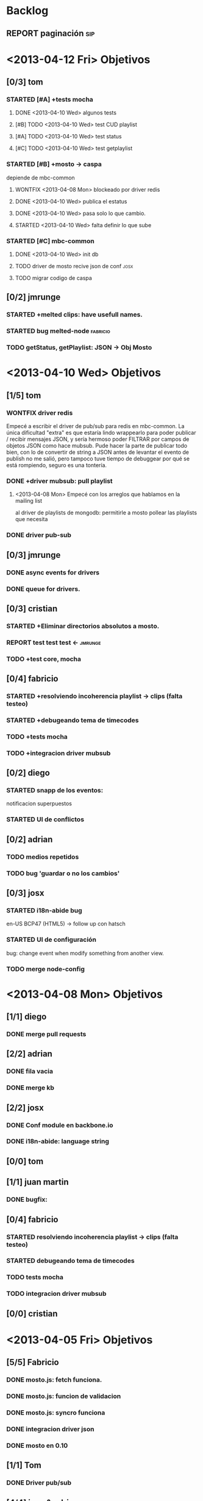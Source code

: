 #+TODO: TODO STARTED REPORT BUG KNOWNCAUSE | FIXED DONE WONTFIX

* Backlog
** REPORT paginación                                                   :sip:


* <2013-04-12 Fri> Objetivos
** [0/3] tom
*** STARTED [#A] +tests mocha
:LOGBOOK:
- State "STARTED"    from "TODO"       [2013-04-05 Fri 14:34]
:END:
**** DONE <2013-04-10 Wed> algunos tests

**** [#B] TODO <2013-04-10 Wed> test CUD playlist

**** [#A] TODO <2013-04-10 Wed> test status
**** [#C] TODO <2013-04-10 Wed> test getplaylist
*** STARTED [#B] +mosto -> caspa
depiende de mbc-common

**** WONTFIX <2013-04-08 Mon> blockeado por driver redis 
**** DONE <2013-04-10 Wed> publica el estatus
**** DONE <2013-04-10 Wed> pasa solo lo que cambio.
**** STARTED <2013-04-10 Wed> falta definir lo que sube

*** STARTED [#C] mbc-common
**** DONE <2013-04-10 Wed> init db
**** TODO driver de mosto recive json de conf                       :josx:
**** TODO migrar codigo de caspa

** [0/2] jmrunge
*** STARTED +melted clips: have usefull names. 
*** STARTED bug melted-node                                      :fabricio:

*** TODO getStatus, getPlaylist: JSON -> Obj Mosto

* <2013-04-10 Wed> Objetivos
** [1/5] tom
*** WONTFIX driver redis
CLOSED: [2013-04-10 Wed 14:42]
 Empecé a escribir el driver de pub/sub para redis en mbc-common. La
 única dificultad "extra" es que estaría lindo wrappearlo para poder
 publicar / recibir mensajes JSON, y sería hermoso poder FILTRAR por
 campos de objetos JSON como hace mubsub. Pude hacer la parte de
 publicar todo bien, con lo de convertir de string a JSON antes de
 levantar el evento de publish no me salió, pero tampoco tuve tiempo de
 debuggear por qué se está rompiendo, seguro es una tontería.

*** DONE +driver mubsub: pull playlist
**** <2013-04-08 Mon> Empecé con los arreglos que hablamos en la mailing list
al driver de playlists de mongodb: permitirle a mosto pollear las playlists
que necesita
*** DONE driver pub-sub
** [0/3] jmrunge
*** DONE async events for drivers
*** DONE queue for drivers.
** [0/3] cristian
*** STARTED +Eliminar directorios absolutos a mosto.
:LOGBOOK:
- State "STARTED"    from "DONE"       [2013-04-05 Fri 14:49]
:END:

*** REPORT test test test <-                                      :jmrunge:

*** TODO +test core, mocha
** [0/4] fabricio
*** STARTED +resolviendo incoherencia playlist -> clips (falta testeo)
:LOGBOOK:
- State "STARTED"    from "DONE"       [2013-04-05 Fri 14:37]
- State "DONE"       from "TODO"       [2013-04-05 Fri 14:36]
:END:
*** STARTED +debugeando tema de timecodes
:LOGBOOK:
- State "STARTED"    from "DONE"       [2013-04-05 Fri 14:37]
- State "DONE"       from "TODO"       [2013-04-05 Fri 14:36]
:END:
*** TODO +tests mocha
*** TODO +integracion driver mubsub

** [0/2] diego
*** STARTED snapp de los eventos:
notificacion superpuestos
:LOGBOOK:
- State "STARTED"    from "TODO"       [2013-04-05 Fri 14:19]
:END:
*** STARTED UI de conflictos
** [0/2] adrian
*** TODO medios repetidos
*** TODO bug 'guardar o no los cambios'

** [0/3] josx
*** STARTED i18n-abide bug
en-US BCP47 (HTML5)
-> follow up con hatsch

*** STARTED UI de configuración
bug: change event when modify something from another view.
*** TODO merge node-config


* <2013-04-08 Mon> Objetivos
** [1/1] diego
*** DONE merge pull requests
** [2/2] adrian
*** DONE fila vacia
*** DONE merge kb
:LOGBOOK:
- State "STARTED"    from "TODO"       [2013-04-05 Fri 14:53]
:END:
** [2/2] josx
*** DONE Conf module en backbone.io
CLOSED: [2013-04-08 Mon 14:14]
*** DONE i18n-abide: language string
** [0/0] tom
** [1/1] juan martin
*** DONE bugfix:
** [0/4] fabricio
*** STARTED resolviendo incoherencia playlist -> clips (falta testeo)
:LOGBOOK:
- State "STARTED"    from "DONE"       [2013-04-05 Fri 14:37]
- State "DONE"       from "TODO"       [2013-04-05 Fri 14:36]
:END:
*** STARTED debugeando tema de timecodes
:LOGBOOK:
- State "STARTED"    from "DONE"       [2013-04-05 Fri 14:37]
- State "DONE"       from "TODO"       [2013-04-05 Fri 14:36]
:END:
*** TODO tests mocha
*** TODO integracion driver mubsub
** [0/0] cristian


* <2013-04-05 Fri> Objetivos
** [5/5] Fabricio
*** DONE mosto.js: fetch funciona.
*** DONE mosto.js: funcion de validacion
*** DONE mosto.js: syncro funciona
*** DONE integracion driver json
CLOSED: [2013-04-05 Fri 14:40]
:LOGBOOK:
- State "DONE"       from "TODO"       [2013-04-05 Fri 14:40]
:END:
*** DONE mosto en 0.10
CLOSED: [2013-04-05 Fri 14:40]
:LOGBOOK:
- State "DONE"       from "TODO"       [2013-04-05 Fri 14:40]
:END:

** [1/1] Tom
*** DONE Driver pub/sub                                        
CLOSED: [2013-04-05 Fri 14:33]
:LOGBOOK:
- State "DONE"       from "TODO"       [2013-04-05 Fri 14:33]
:END:
** [4/4] josx & adrian
*** DONE borrar archivos de node-cellar
*** DONE revert checksum changes
*** DONE in-tree fonts
se usa el formato ??? wof
estandard para HTML5
*** DONE 2 issues del listado
CLOSED: [2013-04-05 Fri 14:27]
:LOGBOOK:
- State "DONE"       from "TODO"       [2013-04-05 Fri 14:27]
:END:

** [0/0] adrian
** [1/1] diego
*** DONE port a 0.10
CLOSED: [2013-04-05 Fri 14:19]
:LOGBOOK:
- State "DONE"       from "TODO"       [2013-04-05 Fri 14:19]
:END:
Bug en less, reporteado fixeado.
mergeado.

** [3/3] Juan Martin
*** DONE driver melted
CLOSED: [2013-04-05 Fri 12:51]
:LOGBOOK:
- State "DONE"       from "TODO"       [2013-04-05 Fri 12:51]
:END:
*** DONE kill playplaylist
CLOSED: [2013-04-05 Fri 12:52]
:LOGBOOK:
- State "DONE"       from "TODO"       [2013-04-05 Fri 12:52]
:END:
*** DONE operaciones atomizadas
CLOSED: [2013-04-05 Fri 12:52]
:LOGBOOK:
- State "DONE"       from "TODO"       [2013-04-05 Fri 12:52]
:END:
INSERT
REMOVE
GOTO
…
** [1/1] Cristian
*** DONE Agregué (sin permiso) dependencias que no que me faltaban para ejecutar mosto.





